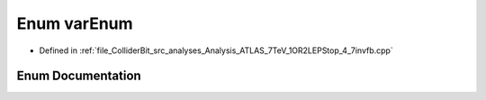 .. _exhale_enum_Analysis__ATLAS__7TeV__1OR2LEPStop__4__7invfb_8cpp_1ac4f66d4aa5c1e99375f24cec00b335e4:

Enum varEnum
============

- Defined in :ref:`file_ColliderBit_src_analyses_Analysis_ATLAS_7TeV_1OR2LEPStop_4_7invfb.cpp`


Enum Documentation
------------------


.. doxygenenum:: varEnum
   :project: GAMBIT